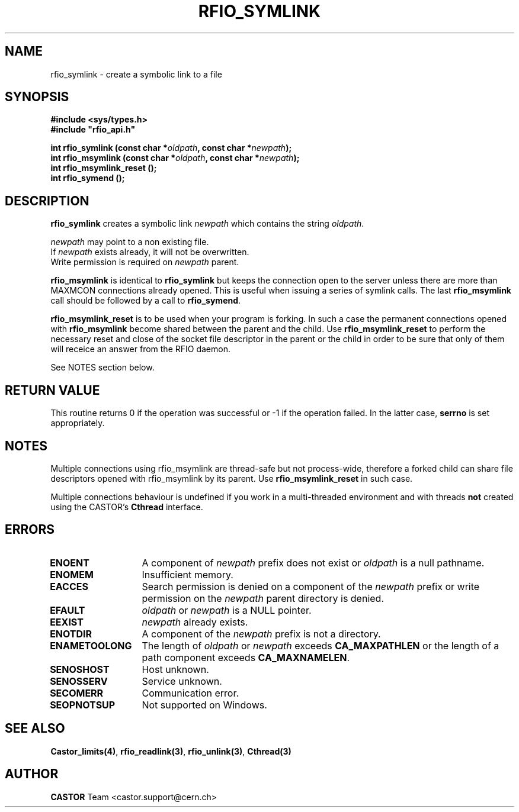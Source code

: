 .\"
.\" $Id: rfio_symlink.man,v 1.5 2002/02/18 09:34:14 jdurand Exp $
.\"
.\" @(#)$RCSfile: rfio_symlink.man,v $ $Revision: 1.5 $ $Date: 2002/02/18 09:34:14 $ CERN IT-PDP/DM Jean-Philippe Baud
.\" Copyright (C) 1999-2001 by CERN/IT/PDP/DM
.\" All rights reserved
.\"
.TH RFIO_SYMLINK 3 "$Date: 2002/02/18 09:34:14 $" CASTOR "Rfio Library Functions"
.SH NAME
rfio_symlink \- create a symbolic link to a file
.SH SYNOPSIS
.B #include <sys/types.h>
.br
\fB#include "rfio_api.h"\fR
.sp
.BI "int rfio_symlink (const char *" oldpath ", const char *" newpath ");"
.br
.BI "int rfio_msymlink (const char *" oldpath ", const char *" newpath ");"
.br
.BI "int rfio_msymlink_reset ();"
.br
.BI "int rfio_symend ();"
.SH DESCRIPTION
.B rfio_symlink
creates a symbolic link 
.I newpath
which contains the string
.IR oldpath .
.LP
.I newpath
may point to a non existing file.
.br
If
.I newpath
exists already, it will not be overwritten.
.br
Write permission is required on 
.I newpath
parent.
.LP
.B rfio_msymlink
is identical to
.B rfio_symlink
but keeps the connection open to the server unless there are more than MAXMCON
connections already opened. This is useful when issuing a series of symlink calls.
The last
.B rfio_msymlink
call should be followed by a call to
.BR rfio_symend .
.LP
.B rfio_msymlink_reset
is to be used when your program is forking. In such a case the permanent connections opened with
.B rfio_msymlink
become shared between the parent and the child. Use
.B rfio_msymlink_reset
to perform the necessary reset and close of the socket file descriptor in the parent or the child in order to be sure that only of them will receice an answer from the RFIO daemon.
.P
See NOTES section below.
.SH RETURN VALUE
This routine returns 0 if the operation was successful or -1 if the operation
failed. In the latter case,
.B serrno
is set appropriately.
.SH NOTES
Multiple connections using rfio_msymlink are thread-safe but not process-wide, therefore a forked child can share file descriptors opened with rfio_msymlink by its parent. Use
.B rfio_msymlink_reset
in such case.
.P
Multiple connections behaviour is undefined if you work in a multi-threaded environment and with threads \fBnot\fP created using the CASTOR's \fBCthread\fP interface.
.SH ERRORS
.TP 1.3i
.B ENOENT
A component of
.I newpath
prefix does not exist or
.I oldpath
is a null pathname.
.TP
.B ENOMEM
Insufficient memory.
.TP
.B EACCES
Search permission is denied on a component of the 
.I newpath
prefix or write permission on the 
.I newpath
parent directory is denied.
.TP
.B EFAULT
.I oldpath
or
.I newpath
is a NULL pointer.
.TP
.B EEXIST
.I newpath
already exists.
.TP
.B ENOTDIR
A component of the 
.I newpath
prefix is not a directory.
.TP
.B ENAMETOOLONG
The length of
.I oldpath
or
.I newpath
exceeds
.B CA_MAXPATHLEN
or the length of a path component exceeds
.BR CA_MAXNAMELEN .
.TP
.B SENOSHOST
Host unknown.
.TP
.B SENOSSERV
Service unknown.
.TP
.B SECOMERR
Communication error.
.TP
.B SEOPNOTSUP
Not supported on Windows.
.SH SEE ALSO
.BR Castor_limits(4) ,
.BR rfio_readlink(3) ,
.BR rfio_unlink(3) ,
.BR Cthread(3)
.SH AUTHOR
\fBCASTOR\fP Team <castor.support@cern.ch>
